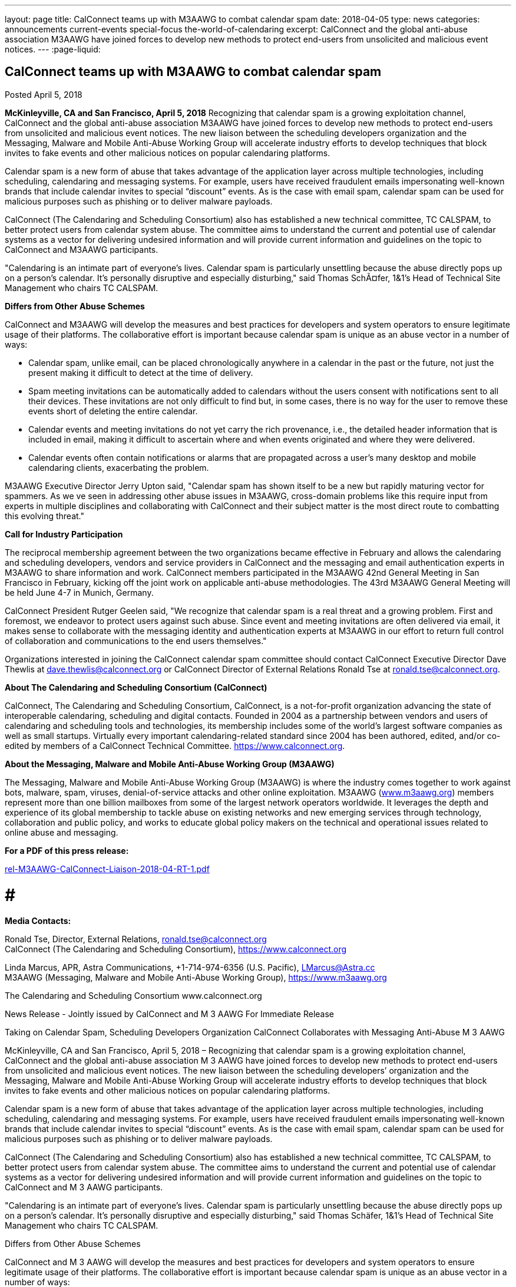---
layout: page
title: CalConnect teams up with M3AAWG to combat calendar spam
date: 2018-04-05
type: news
categories: announcements current-events special-focus the-world-of-calendaring
excerpt: CalConnect and the global anti-abuse association M3AAWG have joined forces to develop new methods to protect end-users from unsolicited and malicious event notices.
---
:page-liquid:

== CalConnect teams up with M3AAWG to combat calendar spam

Posted April 5, 2018

*McKinleyville, CA and San Francisco, April 5, 2018*  Recognizing that calendar spam is a growing exploitation channel, CalConnect and the global anti-abuse association M3AAWG have joined forces to develop new methods to protect end-users from unsolicited and malicious event notices. The new liaison between the scheduling developers  organization and the Messaging, Malware and Mobile Anti-Abuse Working Group will accelerate industry efforts to develop techniques that block invites to fake events and other malicious notices on popular calendaring platforms.

Calendar spam is a new form of abuse that takes advantage of the application layer across multiple technologies, including scheduling, calendaring and messaging systems. For example, users have received fraudulent emails impersonating well-known brands that include calendar invites to special "`discount`" events. As is the case with email spam, calendar spam can be used for malicious purposes such as phishing or to deliver malware payloads.

CalConnect (The Calendaring and Scheduling Consortium) also has established a new technical committee, TC CALSPAM, to better protect users from calendar system abuse. The committee aims to understand the current and potential use of calendar systems as a vector for delivering undesired information and will provide current information and guidelines on the topic to CalConnect and M3AAWG participants.

"Calendaring is an intimate part of everyone's lives. Calendar spam is particularly unsettling because the abuse directly pops up on a person's calendar. It's personally disruptive and especially disturbing," said Thomas SchÃ¤fer, 1&1's Head of Technical Site Management who chairs TC CALSPAM.

*Differs from Other Abuse Schemes*

CalConnect and M3AAWG will develop the measures and best practices for developers and system operators to ensure legitimate usage of their platforms. The collaborative effort is important because calendar spam is unique as an abuse vector in a number of ways:

* Calendar spam, unlike email, can be placed chronologically anywhere in a calendar  in the past or the future, not just the present  making it difficult to detect at the time of delivery.
* Spam meeting invitations can be automatically added to calendars without the users  consent with notifications sent to all their devices. These invitations are not only difficult to find but, in some cases, there is no way for the user to remove these events short of deleting the entire calendar.
* Calendar events and meeting invitations do not yet carry the rich provenance, i.e., the detailed header information that is included in email, making it difficult to ascertain where and when events originated and where they were delivered.
* Calendar events often contain notifications or alarms that are propagated across a user's many desktop and mobile calendaring clients, exacerbating the problem.

M3AAWG Executive Director Jerry Upton said, "Calendar spam has shown itself to be a new but rapidly maturing vector for spammers. As we ve seen in addressing other abuse issues in M3AAWG, cross-domain problems like this require input from experts in multiple disciplines and collaborating with CalConnect and their subject matter is the most direct route to combatting this evolving threat."

*Call for Industry Participation*

The reciprocal membership agreement between the two organizations became effective in February and allows the calendaring and scheduling developers, vendors and service providers in CalConnect and the messaging and email authentication experts in M3AAWG to share information and work. CalConnect members participated in the M3AAWG 42nd General Meeting in San Francisco in February, kicking off the joint work on applicable anti-abuse methodologies. The 43rd M3AAWG General Meeting will be held June 4-7 in Munich, Germany.

CalConnect President Rutger Geelen said, "We recognize that calendar spam is a real threat and a growing problem. First and foremost, we endeavor to protect users against such abuse. Since event and meeting invitations are often delivered via email, it makes sense to collaborate with the messaging identity and authentication experts at M3AAWG in our effort to return full control of collaboration and communications to the end users themselves."

Organizations interested in joining the CalConnect calendar spam committee should contact CalConnect Executive Director Dave Thewlis at mailto:dave.thewlis@calconnect.org?subject=CalSPAM[dave.thewlis@calconnect.org] or CalConnect Director of External Relations Ronald Tse at mailto:ronald.tse@calconnect.org?subject=CalSPAM[ronald.tse@calconnect.org].

*About The Calendaring and Scheduling Consortium (CalConnect)*

CalConnect, The Calendaring and Scheduling Consortium, CalConnect, is a not-for-profit organization advancing the state of interoperable calendaring, scheduling and digital contacts. Founded in 2004 as a partnership between vendors and users of calendaring and scheduling tools and technologies, its membership includes some of the world's largest software companies as well as small startups. Virtually every important calendaring-related standard since 2004 has been authored, edited, and/or co-edited by members of a CalConnect Technical Committee. https://www.calconnect.org[].

*About the Messaging, Malware and Mobile Anti-Abuse Working Group (M3AAWG)*

The Messaging, Malware and Mobile Anti-Abuse Working Group (M3AAWG) is where the industry comes together to work against bots, malware, spam, viruses, denial-of-service attacks and other online exploitation. M3AAWG (http://www.m3aawg.org[www.m3aawg.org]) members represent more than one billion mailboxes from some of the largest network operators worldwide. It leverages the depth and experience of its global membership to tackle abuse on existing networks and new emerging services through technology, collaboration and public policy, and works to educate global policy makers on the technical and operational issues related to online abuse and messaging.

*For a PDF of this press release:*

https://www.calconnect.org/sites/default/files/media/rel-M3AAWG-CalConnect-Liaison-2018-04-RT-1.pdf[rel-M3AAWG-CalConnect-Liaison-2018-04-RT-1.pdf]

# # #

*Media Contacts:*

Ronald Tse, Director, External Relations, mailto:ronald.tse@calconnect.org[ronald.tse@calconnect.org] +
CalConnect (The Calendaring and Scheduling Consortium), https://www.calconnect.org

Linda Marcus, APR, Astra Communications, +1-714-974-6356 (U.S. Pacific), mailto:LMarcus@Astra.cc[LMarcus@Astra.cc] +
M3AAWG (Messaging, Malware and Mobile Anti-Abuse Working Group), https://www.m3aawg.org


The Calendaring and Scheduling Consortium 
www.calconnect.org  
 
 
News Release - Jointly issued by CalConnect and M
3
AAWG 
For Immediate Release 
 
Taking on Calendar Spam, Scheduling Developers Organization 
CalConnect Collaborates with Messaging Anti-Abuse M
3
AAWG 
 
McKinleyville, CA and San Francisco, April 5, 2018 – Recognizing that calendar spam is a growing 
exploitation channel, CalConnect and the global anti-abuse association M
3
AAWG have joined forces to 
develop new methods to protect end-users from unsolicited and malicious event notices.  The new liaison 
between the scheduling developers’ organization and the Messaging, Malware and Mobile Anti-Abuse 
Working Group will accelerate industry efforts to develop techniques that block invites to fake events and 
other malicious notices on popular calendaring platforms. 
 
Calendar spam is a new form of abuse that takes advantage of the application layer across multiple 
technologies, including scheduling, calendaring and messaging systems. For example, users have received 
fraudulent emails impersonating well-known brands that include calendar invites to special “discount” 
events.  As is the case with email spam, calendar spam can be used for malicious purposes such as phishing 
or to deliver malware payloads. 
 
CalConnect (The Calendaring and Scheduling Consortium) also has established a new technical committee, 
TC CALSPAM, to better protect users from calendar system abuse. The committee aims to understand the 
current and potential use of calendar systems as a vector for delivering undesired information and will 
provide current information and guidelines on the topic to CalConnect and M
3
AAWG participants.  
 
"Calendaring is an intimate part of everyone’s lives. Calendar spam is particularly unsettling because the 
abuse directly pops up on a person’s calendar.  It’s personally disruptive and especially disturbing," said 
Thomas Schäfer, 1&1’s Head of Technical Site Management who chairs TC CALSPAM. 
 
Differs from Other Abuse Schemes 
 
CalConnect and M
3
AAWG will develop the measures and best practices for developers and system 
operators to ensure legitimate usage of their platforms.  The collaborative effort is important because 
calendar spam is unique as an abuse vector in a number of ways: 
 
• Calendar spam, unlike email, can be placed chronologically anywhere in a calendar – in the past or 
the future, not just the present – making it difficult to detect at the time of delivery.  
• Spam meeting invitations can be automatically added to calendars without the users’ consent with 
notifications sent to all their devices. These invitations are not only difficult to find but, in some 
cases, there is no way for the user to remove these events short of deleting the entire calendar. 
• Calendar events and meeting invitations do not yet carry the rich provenance, i.e., the detailed 
header information that is included in email, making it difficult to ascertain where and when events 
originated and where they were delivered. 
• Calendar events often contain notifications or alarms that are propagated across a user’s many 
desktop and mobile calendaring clients, exacerbating the problem.

Taking on Calendar Spam, CalConnect Collaborates with M
3
AAWG   2 
 
 
 
M
3
AAWG Executive Director Jerry Upton said, “Calendar spam has shown itself to be a new but rapidly 
maturing vector for spammers.  As we’ve seen in addressing other abuse issues in M
3
AAWG, cross-domain 
problems like this require input from experts in multiple disciplines and collaborating with CalConnect 
and their subject matter is the most direct route to combatting this evolving threat." 
 
Call for Industry Participation 
 
The reciprocal membership agreement between the two organizations became effective in February and 
allows the calendaring and scheduling developers, vendors and service providers in CalConnect and the 
messaging and email authentication experts in M
3
AAWG to share information and work.  CalConnect 
members participated in the M
3
AAWG 42
nd
 General Meeting in San Francisco in February, kicking off the 
joint work on applicable anti-abuse methodologies. The 43
rd
 M
3
AAWG General Meeting will be held June 4-
7 in Munich, Germany. 
 
CalConnect President Rutger Geelen said, “We recognize that calendar spam is a real threat and a growing 
problem. First and foremost, we endeavor to protect users against such abuse. Since event and meeting 
invitations are often delivered via email, it makes sense to collaborate with the messaging identity and 
authentication experts at M
3
AAWG in our effort to return full control of collaboration and communications 
to the end users themselves." 
 
Organizations interested in joining the CalConnect calendar spam committee should contact CalConnect 
Executive Director Dave Thewlis at dave.thewlis@calconnect.org or CalConnect Director of External 
Relations Ronald Tse at ronald.tse@calconnect.org.   
 
About The Calendaring and Scheduling Consortium (CalConnect) 
 
CalConnect, The Calendaring and Scheduling Consortium, CalConnect, is a not-for-profit organization 
advancing the state of interoperable calendaring, scheduling and digital contacts. Founded in 2004 as a 
partnership between vendors and users of calendaring and scheduling tools and technologies, its 
membership includes some of the world’s largest software companies as well as small startups. Virtually 
every important calendaring-related standard since 2004 has been authored, edited, and/or co-edited by 
members of a CalConnect Technical Committee. http://www.calconnect.org. 
  
About the Messaging, Malware and Mobile Anti-Abuse Working Group (M
3
AAWG) 
 
The Messaging, Malware and Mobile Anti-Abuse Working Group (M
3
AAWG) is where the industry comes 
together to work against bots, malware, spam, viruses, denial-of-service attacks and other online 
exploitation. M
3
AAWG (www.m3aawg.org) members represent more than one billion mailboxes from some 
of the largest network operators worldwide. It leverages the depth and experience of its global membership 
to tackle abuse on existing networks and new emerging services through technology, collaboration and 
public policy, and works to educate global policy makers on the technical and operational issues related to 
online abuse and messaging. 
 
#  #  # 
Media Contacts:  
Ronald Tse, Director, External Relations, ronald.tse@calconnect.org 
CalConnect (The Calendaring and Scheduling Consortium), https://www.calconnect.org  
 
Linda Marcus, APR, Astra Communications, +1-714-974-6356 (U.S. Pacific), LMarcus@Astra.cc  
M
3
AAWG (Messaging, Malware and Mobile Anti-Abuse Working Group), https://www.m3aawg.org

